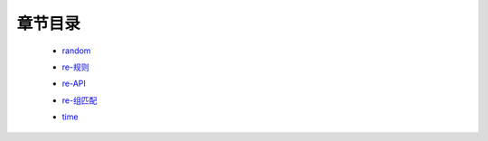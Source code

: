 章节目录
=======
    - random_
        .. _random: random.rst
    - re-规则_
        .. _re-规则: re-规则.rst
    - re-API_
        .. _re-API: re-API.rst
    - re-组匹配_
        .. _re-组匹配: re-组匹配.rst
    - time_
        .. _time: time.rst
